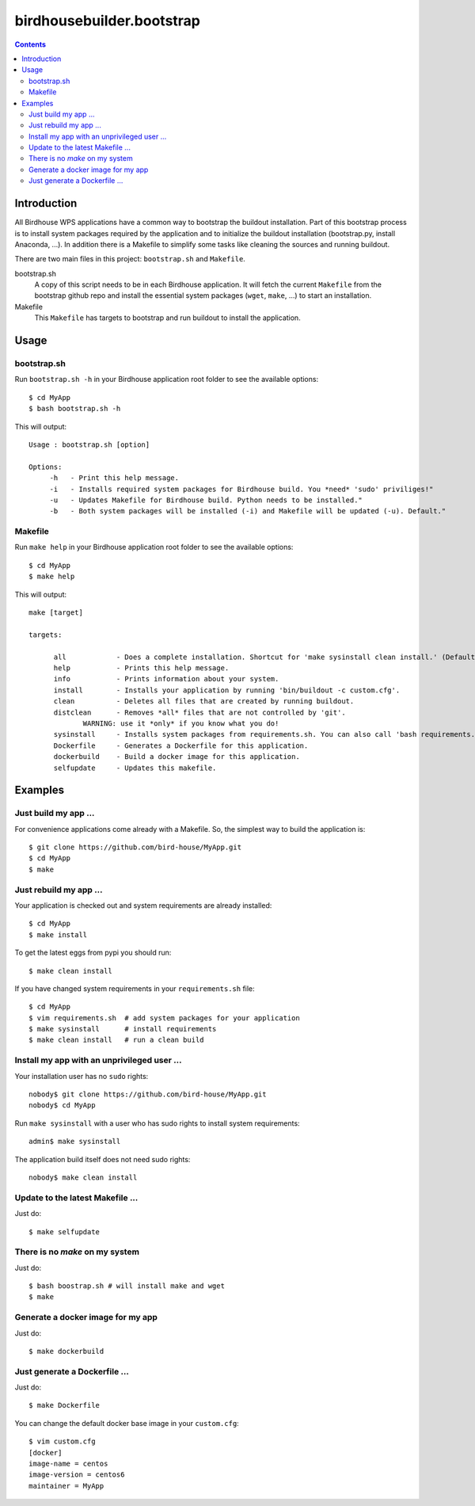 **************************
birdhousebuilder.bootstrap
**************************

.. contents::

Introduction
************

All Birdhouse WPS applications have a common way to bootstrap the buildout installation. Part of this bootstrap process is to install system packages required by the application and to initialize the buildout installation (bootstrap.py, install Anaconda, ...). In addition there is a Makefile to simplify some tasks like cleaning the sources and running buildout.

There are two main files in this project: ``bootstrap.sh`` and ``Makefile``.

bootstrap.sh
    A copy of this script needs to be in each Birdhouse application. It will fetch the current ``Makefile`` from the bootstrap github repo and install the essential system packages (``wget``, ``make``, ...) to start an installation.

Makefile
    This ``Makefile`` has targets to bootstrap and run buildout to install the application.

Usage
*****

bootstrap.sh
===========

Run ``bootstrap.sh -h`` in your Birdhouse application root folder to see the available options::

   $ cd MyApp
   $ bash bootstrap.sh -h

This will output::

   Usage : bootstrap.sh [option]

   Options:
        -h   - Print this help message.
        -i   - Installs required system packages for Birdhouse build. You *need* 'sudo' priviliges!"
        -u   - Updates Makefile for Birdhouse build. Python needs to be installed."
        -b   - Both system packages will be installed (-i) and Makefile will be updated (-u). Default."


Makefile
========  

Run ``make help`` in your Birdhouse application root folder to see the available options::

   $ cd MyApp
   $ make help

This will output::

   make [target]

   targets:

         all            - Does a complete installation. Shortcut for 'make sysinstall clean install.' (Default)
         help           - Prints this help message.
         info           - Prints information about your system.
         install        - Installs your application by running 'bin/buildout -c custom.cfg'.
         clean          - Deletes all files that are created by running buildout.
         distclean      - Removes *all* files that are not controlled by 'git'.
                WARNING: use it *only* if you know what you do!
         sysinstall     - Installs system packages from requirements.sh. You can also call 'bash requirements.sh' directly.
         Dockerfile     - Generates a Dockerfile for this application.
         dockerbuild    - Build a docker image for this application.
         selfupdate     - Updates this makefile.


Examples
********


Just build my app ...
=====================

For convenience applications come already with a Makefile. So, the simplest way to build the application is::

   $ git clone https://github.com/bird-house/MyApp.git 
   $ cd MyApp
   $ make


Just rebuild my app ...
=======================

Your application is checked out and system requirements are already installed::


   $ cd MyApp
   $ make install

To get the latest eggs from pypi you should run::

   $ make clean install

If you have changed system requirements in your ``requirements.sh`` file::

   $ cd MyApp
   $ vim requirements.sh  # add system packages for your application
   $ make sysinstall      # install requirements
   $ make clean install   # run a clean build

Install my app with an unprivileged user ...
============================================

Your installation user has no ``sudo`` rights::

   nobody$ git clone https://github.com/bird-house/MyApp.git 
   nobody$ cd MyApp

Run ``make sysinstall`` with a user who has sudo rights to install system requirements::

   admin$ make sysinstall

The application build itself does not need sudo rights::

   nobody$ make clean install

Update to the latest Makefile ...
=================================

Just do::

   $ make selfupdate

There is no *make* on my system
===============================

Just do::

   $ bash boostrap.sh # will install make and wget
   $ make


Generate a docker image for my app
==================================

Just do::

   $ make dockerbuild

Just generate a Dockerfile ...
==============================

Just do::

   $ make Dockerfile

You can change the default docker base image in your ``custom.cfg``::

   $ vim custom.cfg
   [docker]
   image-name = centos
   image-version = centos6
   maintainer = MyApp
   
